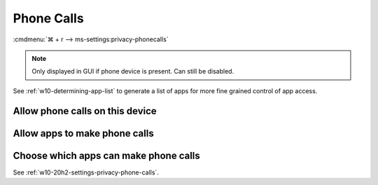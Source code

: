 .. _w10-20h2-settings-privacy-phone-calls:

Phone Calls
###########
:cmdmenu:`⌘ + r --> ms-settings:privacy-phonecalls`

.. note::
  Only displayed in GUI if phone device is present. Can still be disabled.

See :ref:`w10-determining-app-list` to generate a list of apps for more fine
grained control of app access.

Allow phone calls on this device
********************************
.. dropdown:: Disable Allow phone calls on this device
  :container: + shadow
  :title: bg-primary text-white font-weight-bold
  :animate: fade-in

  .. gpo::    Disable Allow phone calls on this device
    :path:    Computer Configuration -->
              Administrative Templates -->
              Windows Components -->
              App Privacy -->
              Let Windows apps make phone calls
    :value0:  ☑, {ENABLED}
    :value1:  Default for all apps, Force Deny
    :ref:     https://docs.microsoft.com/en-us/windows/privacy/manage-connections-from-windows-operating-system-components-to-microsoft-services#1813-phone-calls
    :update:  2021-02-19
    :generic:
    :open:

  .. regedit:: Disable Allow phone calls on this device
    :path:     HKEY_LOCAL_MACHINE\SOFTWARE\Microsoft\Windows\CurrentVersion\
               CapabilityAccessManager\ConsentStore\phoneCall
    :value0:   Value, {SZ}, Deny
    :ref:      https://docs.microsoft.com/en-us/windows/privacy/manage-connections-from-windows-operating-system-components-to-microsoft-services#1813-phone-calls
    :update:   2021-02-19
    :generic:
    :open:

    ``Allow`` enables.

Allow apps to make phone calls
******************************
.. dropdown:: Disable Allow apps to make phone calls
  :container: + shadow
  :title: bg-primary text-white font-weight-bold
  :animate: fade-in

  .. gpo::    Disable Allow apps to make phone calls
    :path:    Computer Configuration -->
              Administrative Templates -->
              Windows Components -->
              App Privacy -->
              Let Windows apps make phone calls
    :value0:  ☑, {ENABLED}
    :value1:  Default for all apps, Force Deny
    :ref:     https://docs.microsoft.com/en-us/windows/privacy/manage-connections-from-windows-operating-system-components-to-microsoft-services#1813-phone-calls
    :update:  2021-02-19
    :generic:
    :open:

  .. regedit:: Disable Allow apps to make phone calls
    :path:i    HKEY_LOCAL_MACHINE\Software\Policies\Microsoft\Windows\AppPrivacy
    :value0:   LetAppsAccessPhone, {DWORD}, 2
    :ref:      https://docs.microsoft.com/en-us/windows/privacy/manage-connections-from-windows-operating-system-components-to-microsoft-services#1813-phone-calls
    :update:   2021-02-19
    :generic:
    :open:

    ``0`` enable apps to make phone calls.

Choose which apps can make phone calls
**************************************
See :ref:`w10-20h2-settings-privacy-phone-calls`.
